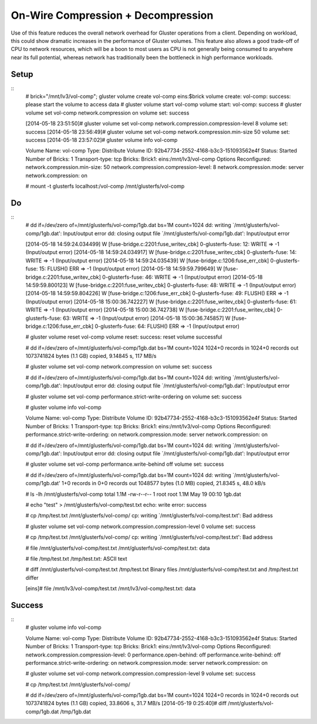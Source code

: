 -----------------------------------
On-Wire Compression + Decompression
-----------------------------------

Use of this feature reduces the overall network overhead for Gluster operations from a client. Depending on workload, this could show dramatic increases in the performance of Gluster volumes. This feature also allows a good trade-off of CPU to network resources, which will be a boon to most users as CPU is not generally being consumed to anywhere near its full potential, whereas network has traditionally been the bottleneck in high performance workloads.


Setup
=====

::
  # brick="/mnt/lv3/vol-comp"; gluster volume create vol-comp eins:$brick
  volume create: vol-comp: success: please start the volume to access data
  # gluster volume start vol-comp
  volume start: vol-comp: success
  # gluster volume set vol-comp network.compression on
  volume set: success
  
  [2014-05-18 23:51:50]# gluster volume set vol-comp network.compression.compression-level 8
  volume set: success
  [2014-05-18 23:56:49]# gluster volume set vol-comp network.compression.min-size 50
  volume set: success
  [2014-05-18 23:57:02]# gluster volume info vol-comp
  
  Volume Name: vol-comp
  Type: Distribute
  Volume ID: 92b47734-2552-4168-b3c3-151093562e4f
  Status: Started
  Number of Bricks: 1
  Transport-type: tcp
  Bricks:
  Brick1: eins:/mnt/lv3/vol-comp
  Options Reconfigured:
  network.compression.min-size: 50
  network.compression.compression-level: 8
  network.compression.mode: server
  network.compression: on
  
  # mount -t glusterfs localhost:/vol-comp /mnt/glusterfs/vol-comp

Do
==

::
  # dd if=/dev/zero of=/mnt/glusterfs/vol-comp/1gb.dat bs=1M count=1024
  dd: writing `/mnt/glusterfs/vol-comp/1gb.dat': Input/output error
  dd: closing output file `/mnt/glusterfs/vol-comp/1gb.dat': Input/output error
  
  
  [2014-05-18 14:59:24.034499] W [fuse-bridge.c:2201:fuse_writev_cbk] 0-glusterfs-fuse: 12: WRITE => -1 (Input/output error)
  [2014-05-18 14:59:24.034917] W [fuse-bridge.c:2201:fuse_writev_cbk] 0-glusterfs-fuse: 14: WRITE => -1 (Input/output error)
  [2014-05-18 14:59:24.035439] W [fuse-bridge.c:1206:fuse_err_cbk] 0-glusterfs-fuse: 15: FLUSH() ERR => -1 (Input/output error)
  [2014-05-18 14:59:59.799649] W [fuse-bridge.c:2201:fuse_writev_cbk] 0-glusterfs-fuse: 46: WRITE => -1 (Input/output error)
  [2014-05-18 14:59:59.800123] W [fuse-bridge.c:2201:fuse_writev_cbk] 0-glusterfs-fuse: 48: WRITE => -1 (Input/output error)
  [2014-05-18 14:59:59.804226] W [fuse-bridge.c:1206:fuse_err_cbk] 0-glusterfs-fuse: 49: FLUSH() ERR => -1 (Input/output error)
  [2014-05-18 15:00:36.742227] W [fuse-bridge.c:2201:fuse_writev_cbk] 0-glusterfs-fuse: 61: WRITE => -1 (Input/output error)
  [2014-05-18 15:00:36.742738] W [fuse-bridge.c:2201:fuse_writev_cbk] 0-glusterfs-fuse: 63: WRITE => -1 (Input/output error)
  [2014-05-18 15:00:36.745857] W [fuse-bridge.c:1206:fuse_err_cbk] 0-glusterfs-fuse: 64: FLUSH() ERR => -1 (Input/output error)
  
  # gluster volume reset vol-comp
  volume reset: success: reset volume successful
  
  # dd if=/dev/zero of=/mnt/glusterfs/vol-comp/1gb.dat bs=1M count=1024
  1024+0 records in
  1024+0 records out
  1073741824 bytes (1.1 GB) copied, 9.14845 s, 117 MB/s
  
  # gluster volume set vol-comp network.compression on
  volume set: success
  
  # dd if=/dev/zero of=/mnt/glusterfs/vol-comp/1gb.dat bs=1M count=1024
  dd: writing `/mnt/glusterfs/vol-comp/1gb.dat': Input/output error
  dd: closing output file `/mnt/glusterfs/vol-comp/1gb.dat': Input/output error
  
  
  
  # gluster volume set vol-comp performance.strict-write-ordering on
  volume set: success
  
  # gluster volume info vol-comp
  
  Volume Name: vol-comp
  Type: Distribute
  Volume ID: 92b47734-2552-4168-b3c3-151093562e4f
  Status: Started
  Number of Bricks: 1
  Transport-type: tcp
  Bricks:
  Brick1: eins:/mnt/lv3/vol-comp
  Options Reconfigured:
  performance.strict-write-ordering: on
  network.compression.mode: server
  network.compression: on
  
  
  # dd if=/dev/zero of=/mnt/glusterfs/vol-comp/1gb.dat bs=1M count=1024
  dd: writing `/mnt/glusterfs/vol-comp/1gb.dat': Input/output error
  dd: closing output file `/mnt/glusterfs/vol-comp/1gb.dat': Input/output error
  
  
  # gluster volume set vol-comp performance.write-behind off
  volume set: success
  
  
  # dd if=/dev/zero of=/mnt/glusterfs/vol-comp/1gb.dat bs=1M count=1024
  dd: writing `/mnt/glusterfs/vol-comp/1gb.dat'
  1+0 records in
  0+0 records out
  1048577 bytes (1.0 MB) copied, 21.8345 s, 48.0 kB/s
  
  # ls -lh /mnt/glusterfs/vol-comp
  total 1.1M
  -rw-r--r-- 1 root root 1.1M May 19 00:10 1gb.dat
  
  # echo "test" > /mnt/glusterfs/vol-comp/test.txt
  echo: write error: success
  
  # cp /tmp/test.txt /mnt/glusterfs/vol-comp/
  cp: writing `/mnt/glusterfs/vol-comp/test.txt': Bad address
  
  
  
  # gluster volume set vol-comp network.compression.compression-level 0
  volume set: success
  
  # cp /tmp/test.txt /mnt/glusterfs/vol-comp/
  cp: writing `/mnt/glusterfs/vol-comp/test.txt': Bad address
  
  # file /mnt/glusterfs/vol-comp/test.txt
  /mnt/glusterfs/vol-comp/test.txt: data
  
  # file /tmp/test.txt
  /tmp/test.txt: ASCII text
  
  # diff /mnt/glusterfs/vol-comp/test.txt /tmp/test.txt
  Binary files /mnt/glusterfs/vol-comp/test.txt and /tmp/test.txt differ
  
  [eins]# file /mnt/lv3/vol-comp/test.txt
  /mnt/lv3/vol-comp/test.txt: data


Success
=======

::
  # gluster volume info vol-comp
  
  Volume Name: vol-comp
  Type: Distribute
  Volume ID: 92b47734-2552-4168-b3c3-151093562e4f
  Status: Started
  Number of Bricks: 1
  Transport-type: tcp
  Bricks:
  Brick1: eins:/mnt/lv3/vol-comp
  Options Reconfigured:
  network.compression.compression-level: 0
  performance.open-behind: off
  performance.write-behind: off
  performance.strict-write-ordering: on
  network.compression.mode: server
  network.compression: on
  
  # gluster volume set vol-comp network.compression.compression-level 9
  volume set: success
  
  # cp /tmp/test.txt /mnt/glusterfs/vol-comp/
  
  
  # dd if=/dev/zero of=/mnt/glusterfs/vol-comp/1gb.dat bs=1M count=1024
  1024+0 records in
  1024+0 records out
  1073741824 bytes (1.1 GB) copied, 33.8606 s, 31.7 MB/s
  [2014-05-19 0:25:40]# diff /mnt/glusterfs/vol-comp/1gb.dat /tmp/1gb.dat


